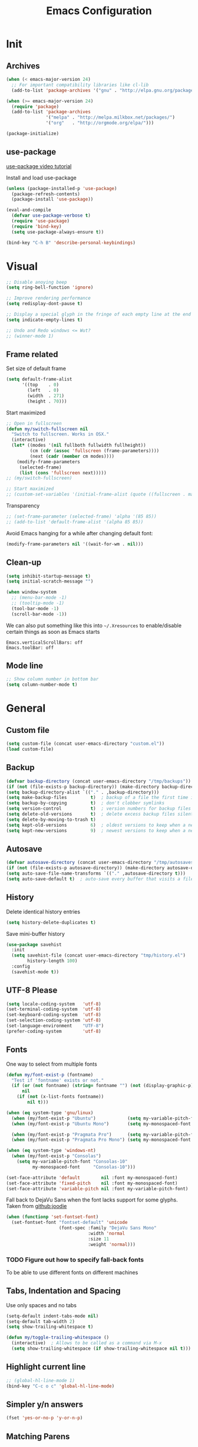 #+TITLE: Emacs Configuration

* Init
** Archives
#+BEGIN_SRC emacs-lisp
  (when (< emacs-major-version 24)
    ;; For important compatibility libraries like cl-lib
    (add-to-list 'package-archives '("gnu" . "http://elpa.gnu.org/packages/")))

  (when (>= emacs-major-version 24)
    (require 'package)
    (add-to-list 'package-archives
                 '("melpa" . "http://melpa.milkbox.net/packages/")
                 '("org"   . "http://orgmode.org/elpa/")))

  (package-initialize)
#+END_SRC

** use-package
[[https://www.youtube.com/watch?v%3D2TSKxxYEbII][use-package video tutorial]]

Install and load use-package
#+BEGIN_SRC emacs-lisp
  (unless (package-installed-p 'use-package)
    (package-refresh-contents)
    (package-install 'use-package))

  (eval-and-compile
    (defvar use-package-verbose t)
    (require 'use-package)
    (require 'bind-key)
    (setq use-package-always-ensure t))

  (bind-key "C-h B" 'describe-personal-keybindings)
#+END_SRC

* Visual
#+BEGIN_SRC emacs-lisp
  ;; Disable anoying beep
  (setq ring-bell-function 'ignore)

  ;; Improve rendering performance
  (setq redisplay-dont-pause t)

  ;; Display a special glyph in the fringe of each empty line at the end of the buffer
  (setq indicate-empty-lines t)

  ;; Undo and Redo windows <= Wut?
  ;; (winner-mode 1)
#+END_SRC

** Frame related
Set size of default frame
#+BEGIN_SRC emacs-lisp
  (setq default-frame-alist
        '((top    . 0)
          (left   . 0)
          (width  . 271)
          (height . 70)))
#+END_SRC

Start maximized
#+BEGIN_SRC emacs-lisp
  ;; Open in fullscreen
  (defun my/switch-fullscreen nil
    "Switch to fullscreen. Works in OSX."
    (interactive)
    (let* ((modes '(nil fullboth fullwidth fullheight))
           (cm (cdr (assoc 'fullscreen (frame-parameters))))
           (next (cadr (member cm modes))))
      (modify-frame-parameters
       (selected-frame)
       (list (cons 'fullscreen next)))))
  ;; (my/switch-fullscreen)

  ;; Start maximized
  ;; (custom-set-variables '(initial-frame-alist (quote ((fullscreen . maximized)))))
#+END_SRC

Transparency
#+BEGIN_SRC emacs-lisp
  ;; (set-frame-parameter (selected-frame) 'alpha '(85 85))
  ;; (add-to-list 'default-frame-alist '(alpha 85 85))
#+END_SRC

Avoid Emacs hanging for a while after changing default font:
#+BEGIN_SRC emacs-lisp
(modify-frame-parameters nil '((wait-for-wm . nil)))
#+END_SRC

** Clean-up
#+BEGIN_SRC emacs-lisp
  (setq inhibit-startup-message t)
  (setq initial-scratch-message "")

  (when window-system
    ;; (menu-bar-mode -1)
    ;; (tooltip-mode -1)
    (tool-bar-mode -1)
    (scroll-bar-mode -1))
#+END_SRC

We can also put something like this into =~/.Xresources= to enable/disable certain things as soon as Emacs starts
#+BEGIN_EXAMPLE
Emacs.verticalScrollBars: off
Emacs.toolBar: off
#+END_EXAMPLE

** Mode line
#+BEGIN_SRC emacs-lisp
  ;; Show column number in bottom bar
  (setq column-number-mode t)
#+END_SRC

* General
** Custom file
#+BEGIN_SRC emacs-lisp
  (setq custom-file (concat user-emacs-directory "custom.el"))
  (load custom-file)
#+END_SRC

** Backup
#+BEGIN_SRC emacs-lisp
  (defvar backup-directory (concat user-emacs-directory "/tmp/backups"))
  (if (not (file-exists-p backup-directory)) (make-directory backup-directory t))
  (setq backup-directory-alist `(("." . ,backup-directory)))
  (setq make-backup-files         t)  ; backup of a file the first time it is saved.
  (setq backup-by-copying         t)  ; don't clobber symlinks
  (setq version-control           t)  ; version numbers for backup files
  (setq delete-old-versions       t)  ; delete excess backup files silently
  (setq delete-by-moving-to-trash t)
  (setq kept-old-versions         6)  ; oldest versions to keep when a new numbered backup is made (default: 2)
  (setq kept-new-versions         9)  ; newest versions to keep when a new numbered backup is made (default: 2)
#+END_SRC

** Autosave
#+BEGIN_SRC emacs-lisp
  (defvar autosave-directory (concat user-emacs-directory "/tmp/autosaves"))
  (if (not (file-exists-p autosave-directory)) (make-directory autosave-directory t))
  (setq auto-save-file-name-transforms `(("." ,autosave-directory t)))
  (setq auto-save-default t)  ; auto-save every buffer that visits a file
#+END_SRC

** History
Delete identical history entries
#+BEGIN_SRC emacs-lisp
(setq history-delete-duplicates t)
#+END_SRC

Save mini-buffer history
#+BEGIN_SRC emacs-lisp
  (use-package savehist
    :init
    (setq savehist-file (concat user-emacs-directory "tmp/history.el")
          history-length 100)
    :config
    (savehist-mode t))
#+END_SRC

** UTF-8 Please
#+BEGIN_SRC emacs-lisp
  (setq locale-coding-system   'utf-8)
  (set-terminal-coding-system  'utf-8)
  (set-keyboard-coding-system  'utf-8)
  (set-selection-coding-system 'utf-8)
  (set-language-environment    "UTF-8")
  (prefer-coding-system        'utf-8)
#+END_SRC

** Fonts
One way to select from multiple fonts
#+BEGIN_SRC emacs-lisp
  (defun my/font-exist-p (fontname)
    "Test if 'fontname' exists or not."
    (if (or (not fontname) (string= fontname "") (not (display-graphic-p)))
        nil
      (if (not (x-list-fonts fontname))
          nil t)))

  (when (eq system-type 'gnu/linux)
    (when (my/font-exist-p "Ubuntu")            (setq my-variable-pitch-font "Ubuntu-10.5"))
    (when (my/font-exist-p "Ubuntu Mono")       (setq my-monospaced-font     "Ubuntu Mono-10.5"))

    (when (my/font-exist-p "Pragmata Pro")      (setq my-variable-pitch-font "Pragmata Pro-10"))
    (when (my/font-exist-p "Pragmata Pro Mono") (setq my-monospaced-font     "Pragmata Pro Mono-10")))

  (when (eq system-type 'windows-nt)
    (when (my/font-exist-p "Consolas")
      (setq my-variable-pitch-font "Consolas-10"
            my-monospaced-font     "Consolas-10")))

  (set-face-attribute 'default        nil :font my-monospaced-font)
  (set-face-attribute 'fixed-pitch    nil :font my-monospaced-font)
  (set-face-attribute 'variable-pitch nil :font my-variable-pitch-font)
#+END_SRC

Fall back to DejaVu Sans when the font lacks support for some glyphs. Taken from [[https://github.com/joodie/emacs-literal-config/blob/c66e30ce961b140dd3e84116f4d45cbc19d0d944/emacs.org#font][github:joodie]]
#+BEGIN_SRC emacs-lisp
  (when (functionp 'set-fontset-font)
    (set-fontset-font "fontset-default" 'unicode
                      (font-spec :family "DejaVu Sans Mono"
                                 :width 'normal
                                 :size 11
                                 :weight 'normal)))
#+END_SRC

*** TODO Figure out how to specify fall-back fonts
To be able to use different fonts on different machines

** Tabs, Indentation and Spacing
Use only spaces and no tabs
#+BEGIN_SRC emacs-lisp
  (setq-default indent-tabs-mode nil)
  (setq-default tab-width 2)
  (setq show-trailing-whitespace t)

  (defun my/toggle-trailing-whitespace ()
    (interactive)  ; Allows to be called as a command via M-x
    (setq show-trailing-whitespace (if show-trailing-whitespace nil t)))  
#+END_SRC

** Highlight current line
#+BEGIN_SRC emacs-lisp
  ;; (global-hl-line-mode 1)
  (bind-key "C-c o c" 'global-hl-line-mode)
#+END_SRC

** Simpler y/n answers
#+BEGIN_SRC emacs-lisp
  (fset 'yes-or-no-p 'y-or-n-p)
#+END_SRC

** Matching Parens
#+BEGIN_SRC emacs-lisp
  (show-paren-mode 1)
  (setq show-paren-delay 0)
  ;; (setq show-paren-style 'expression)
#+END_SRC

** TODO Emacs server
- Always start the emacs-server, except when run in daemon mode
- Already Disable prompt asking you if you want to kill a buffer with a live process attached to it.
  http://stackoverflow.com/questions/268088/how-to-remove-the-prompt-for-killing-emacsclient-buffers

#+BEGIN_SRC emacs-lisp
  (use-package server
    :disabled
    :config
    (unless (or (daemonp) (server-running-p))
      (server-mode 1))
    (add-hook 'server-switch-hook 'raise-frame))
#+END_SRC

Alias for emacsclient:
#+BEGIN_EXAMPLE
alias e="emacsclient --no-wait --alternate-editor=\"\" --create-frame"
#+END_EXAMPLE

** Misc
#+BEGIN_SRC emacs-lisp
  ;; Count 1 space after a period as the end of a sentence, instead of 2
  (setq sentence-end-double-space nil)

  ;; Enable editing by visual lines
  (global-visual-line-mode t)
  (diminish 'visual-line-mode)

  ;; Let emacs react faster to keystrokes
  (setq echo-keystrokes 0.1)
  (setq idle-update-delay 0.35)
#+END_SRC

* Packages
** evil
#+BEGIN_SRC emacs-lisp
  (use-package evil
    ;; :disabled
#+END_SRC

evil can be toggled using =C-z=

*** :init
#+BEGIN_SRC emacs-lisp
  :init
  (evil-mode t)
#+END_SRC
  
**** Color the cursor to indicate the Evil mode. White to indicate that we've switched back to Emacs
#+BEGIN_SRC emacs-lisp
  (setq evil-normal-state-cursor   '("#719e07" box)
        evil-visual-state-cursor   '("#b58900" box)
        evil-insert-state-cursor   '("#268bd2" bar)
        evil-replace-state-cursor  '("#dc322f" bar)
        evil-operator-state-cursor '("#dc322f" hollow)
        evil-emacs-state-cursor    '("white"   box))
#+END_SRC

*** :config
#+BEGIN_SRC emacs-lisp
  :config
#+END_SRC

**** evil-commentary
#+BEGIN_SRC emacs-lisp
  (use-package evil-commentary
    :diminish evil-commentary-mode
    :config (evil-commentary-mode))
#+END_SRC

**** evil-surround
#+BEGIN_SRC emacs-lisp
  (use-package evil-surround
    :config (global-evil-surround-mode))
#+END_SRC

**** evil-visualstar
#+BEGIN_SRC emacs-lisp
  (use-package evil-visualstar
    :config (global-evil-visualstar-mode))
#+END_SRC

**** evil-exchange
#+BEGIN_SRC emacs-lisp
  (use-package evil-exchange
    :config (evil-exchange-cx-install))
#+END_SRC

**** evil-leader
#+BEGIN_SRC emacs-lisp
  (use-package evil-leader)
#+END_SRC

**** evil-matchit
#+BEGIN_SRC emacs-lisp
  (use-package evil-matchit)
#+END_SRC

**** evil-numbers
#+BEGIN_SRC emacs-lisp
  (use-package evil-numbers)
#+END_SRC

**** Make escape quit everything, whenever possible.
#+BEGIN_SRC emacs-lisp
  (defun minibuffer-keyboard-quit ()
    "Abort recursive edit.
          In Delete Selection mode, if the mark is active, just deactivate it;
          then it takes a second \\[keyboard-quit] to abort the minibuffer."
    (interactive)
    (if (and delete-selection-mode transient-mark-mode mark-active)
        (setq deactivate-mark  t)
      (when (get-buffer "*Completions*") (delete-windows-on "*Completions*"))
      (abort-recursive-edit)))

  (bind-key [escape] 'keyboard-quit            evil-normal-state-map          )
  (bind-key [escape] 'keyboard-quit            evil-visual-state-map          )
  (bind-key [escape] 'minibuffer-keyboard-quit minibuffer-local-map           )
  (bind-key [escape] 'minibuffer-keyboard-quit minibuffer-local-ns-map        )
  (bind-key [escape] 'minibuffer-keyboard-quit minibuffer-local-completion-map)
  (bind-key [escape] 'minibuffer-keyboard-quit minibuffer-local-must-match-map)
  (bind-key [escape] 'minibuffer-keyboard-quit minibuffer-local-isearch-map   )
#+END_SRC

*** END
#+BEGIN_SRC emacs-lisp
)
#+END_SRC

** TODO flycheck
** helm
[[http://tuhdo.github.io/helm-intro.html][Introduction to Helm by reddit:/u/tuhdo]]

#+BEGIN_SRC emacs-lisp
  (use-package helm
    ;; :disabled
    :diminish helm-mode
#+END_SRC

*** :init
#+BEGIN_SRC emacs-lisp
  :init
  (require 'helm-config)

  (setq helm-quick-update                     t   )
  (setq helm-idle-delay                       0.0 )
  (setq helm-input-idle-delay                 0.01)
  (setq helm-split-window-in-side-p           t   )  ; open helm buffer inside current window, not occupy whole other window
  (setq helm-move-to-line-cycle-in-source     t   )  ; move to end or beginning of source when reaching top or bottom of source
  (setq helm-display-header-line              nil )  ; Disable the header

  (setq helm-mode-fuzzy-match                 t   )
  (setq helm-apropos-fuzzy-match              t   )
  (setq helm-buffers-fuzzy-matching           t   )
  (setq helm-completion-in-region-fuzzy-match t   )
  (setq helm-lisp-fuzzy-completion            t   )
  (setq helm-locate-fuzzy-match               t   )
  (setq helm-recentf-fuzzy-match              t   )

  (helm-mode t)
  (helm-autoresize-mode t)
  (semantic-mode t)
#+END_SRC

*** :config
#+BEGIN_SRC emacs-lisp
  :config
  (unbind-key "C-x c")
#+END_SRC

**** Remove sub-headers line if only a single source; keep them for multiple sources
#+BEGIN_SRC emacs-lisp
  (defvar helm-source-header-default-background (face-attribute 'helm-source-header :background))
  (defvar helm-source-header-default-foreground (face-attribute 'helm-source-header :foreground))
  (defvar helm-source-header-default-box        (face-attribute 'helm-source-header :box))

  (defun helm-toggle-header-line ()
    (if (> (length helm-sources) 1)
        (set-face-attribute 'helm-source-header nil
                            :foreground helm-source-header-default-foreground
                            :background helm-source-header-default-background
                            :box helm-source-header-default-box
                            :height 1.0)
      (set-face-attribute 'helm-source-header nil
                          :foreground (face-attribute 'helm-selection :background)
                          :background (face-attribute 'helm-selection :background)
                          :box nil
                          :height 0.1)))
  (add-hook 'helm-before-initialize-hook 'helm-toggle-header-line)
#+END_SRC

**** helm-descbinds
#+BEGIN_SRC emacs-lisp
  (use-package helm-descbinds
    :init (helm-descbinds-mode t))
#+END_SRC

*** :bind
This allows us to create new custom bindings within helm's default map thereby allowing us to use the default keybindings as well
#+BEGIN_SRC emacs-lisp
  :bind (("C-c h" . helm-command-prefix)
         :map       helm-command-map
         ("b"     . helm-buffers-list)
         ("e"     . helm-find-files)    ; Find files in the current directory
         ("m"     . helm-mini)          ; m-mixed
         ("/"     . helm-occur))        ; search in all open buffers
  :bind* ("M-x"   . helm-M-x)
#+END_SRC

Other useful default keybinds:
|--------------+------------------------+--------------------------------------------------------------|
| <prefix> a   | helm-apropos           | Unholy amalgam of describe-function, variable, commands etc. |
| <prefix> i   | helm-semantic-or-imenu | Show outline and major definitions                           |
| <prefix> r   | helm-regexp            | Construct a regexp                                           |
| <prefix> C-, | helm-calcul-expression | Interface to calc command                                    |
|--------------+------------------------+--------------------------------------------------------------|

*** use-package END
#+BEGIN_SRC emacs-lisp
)
#+END_SRC

** linum-relative
Relative line-numbers ala vim
#+BEGIN_SRC emacs-lisp
  (use-package linum-relative
    :disabled
    :diminish linum-relative-mode
    :init
    (setq linum-relative-current-symbol "")
    (linum-relative-global-mode t))
#+END_SRC

*** TODO Figure out why it's necessary to explicitly specify :background for 'linum-relative-current-face
Shouldn't it inherit from 'linum?

*** TODO Fix ugly gaps in linum-face when lines wrap. [[http://emacs.stackexchange.com/a/897/9690][StackExchange Discussion]]
#+BEGIN_SRC emacs-lisp
  (defvar my-linum-gapless-margin-display
    `((margin left-margin) ,(propertize "     " 'face 'linum))
    "String used on the margin.")

  (defvar-local my-linum-gapless-margin-overlays nil
    "List of overlays in current buffer.")

  (defun my-linum-gapless-make-overlay-at (p)
    "Create a margin overlay at position P."
    (push (make-overlay p (1+ p)) my-linum-gapless-margin-overlays)
    (overlay-put
     (car my-linum-gapless-margin-overlays) 'before-string
     (propertize " "  'display my-linum-gapless-margin-display)))

  (defun my-linum-gapless-setup-margin-overlays ()
    "Put overlays on each line which is visually wrapped."
    (interactive)
    (let ((ww (- (window-width)
                 (if (= 0 (or (cdr fringe-mode) 1)) 1 0)))
          ov)
      (mapc #'delete-overlay my-linum-gapless-margin-overlays)
      (save-excursion
        (goto-char (point-min))
        (while (null (eobp))
          ;; On each logical line
          (forward-line 1)
          (save-excursion
            (forward-char -1)
            ;; Check if it has multiple visual lines.
            (while (>= (current-column) ww)
              (my-linum-gapless-make-overlay-at (point))
              (forward-char (- ww))))))))

  ;; (add-hook 'linum-before-numbering-hook #'my-linum-gapless-setup-margin-overlays)
#+END_SRC

** macrostep
Expand a macro and enter macrostep-mode by pressing /C-c m e/.
Once in macrostep-mode, press /e/ to expand, /c/ to collapse and /q/ to quit

#+BEGIN_SRC emacs-lisp
  (use-package macrostep
    :disabled
    :bind ("C-c m e" . macrostep-expand))
#+END_SRC

** org
#+BEGIN_SRC emacs-lisp
  (require 'org)
  (diminish 'org-indent-mode)
#+END_SRC

*** Misc
#+BEGIN_SRC emacs-lisp
  (setq org-indent-mode t)

  (setq org-directory "~/Notes")
  (setq org-default-notes-file "~/Notes/organizer.org")
        
  (setq org-M-RET-may-split-line '((item) (default . t)))
  (setq org-log-done 'time) ; 'time/'note
  ;; (setq org-special-ctrl-a/e t)
  ;; (setq org-return-follows-link nil)
  (setq org-use-speed-commands nil)
  ;; (setq org-speed-commands-user nil)
  (setq org-startup-align-all-tables nil)
  ;; (setq org-log-into-drawer nil)
  (setq org-tags-column 1)
  (setq org-hide-emphasis-markers t)  ; Hide markers for bold/italics etc.
  ;; (setq org-blank-before-new-entry '((heading . nil) (plain-list-item . nil)))
  ;; (setq org-completion-use-ido t)
  ;; (setq org-startup-truncated nil)
  (setq org-link-search-must-match-exact-headline nil)
#+END_SRC

*** Org babel languages
/org-babel-load-languages/ controls which languages are enabled for evaluation.
By default, only /emacs-lisp/ is enabled
#+BEGIN_SRC emacs-lisp
  (org-babel-do-load-languages 'org-babel-load-languages
                               '((python . t)
                                 (ruby   . t)
                                 (sh     . t)))

  (defun my/org-babel-evaluate-silent (lang body)
    "Do not ask for confirmation to evaluate these languages."
    (not (or (string= lang "emacs-lisp"))))
  (setq org-confirm-babel-evaluate 'my/org-babel-evaluate-silent)
#+END_SRC

*** Org babel source blocks
Enable syntax highlighting within the source blocks and keep the editing popup window within the same window.
Also, strip leading and trailing empty lines if any. 
/org-src-preserve-indentation/ will not add an extra level of indentation to the source code
#+BEGIN_SRC emacs-lisp
  (setq org-src-fontify-natively                       t
        org-src-window-setup                           'current-window
        org-src-strip-leading-and-trailing-blank-lines t
        ;; org-src-preserve-indentation                   t
        org-src-tab-acts-natively                      t)
#+END_SRC

*** Clean View
#+BEGIN_SRC emacs-lisp
  (setq org-startup-indented t)
  (setq org-hide-leading-stars t)
  (setq org-odd-level-only nil)

  ;; …▼•
  (setq org-ellipsis " ▼" )              ; Use a fancy arrow to indicate a fold instead of '...'
#+END_SRC

*** ToDo States
Custom keywords
#+BEGIN_SRC emacs-lisp
  (setq org-todo-keywords '((sequence "TODO(t)" "WAITING(w)" "|" "DONE(d)" "CANCEL(c)")))
#+END_SRC

*** Templates
#+BEGIN_SRC emacs-lisp
  (add-to-list 'org-structure-template-alist
               '("sl" "#+BEGIN_SRC emacs-lisp\n?\n#+END_SRC\n" "<src lang=\"?\">\n\n</src>"))
#+END_SRC

*** Fonts
#+BEGIN_SRC emacs-lisp
  ;; Variable pitch for non-code text
  ;(defun set-buffer-variable-pitch ()
  ;  (interactive)
  ;  (variable-pitch-mode t)
  ;  (setq line-spacing 3)
  ;  (set-face-attribute 'org-table            nil :inherit 'fixed-pitch)
  ;  (set-face-attribute 'org-code             nil :inherit 'fixed-pitch)
  ;  (set-face-attribute 'org-block            nil :inherit 'fixed-pitch)
  ;  (set-face-attribute 'org-block-background nil :inherit 'fixed-pitch)
  ;)
  ;
  ;(add-hook 'org-mode-hook 'set-buffer-variable-pitch)
  ;(add-hook 'eww-mode-hook 'set-buffer-variable-pitch)
  ;(add-hook 'markdown-mode-hook 'set-buffer-variable-pitch)
  ;(add-hook 'Info-mode-hook 'set-buffer-variable-pitch)
#+END_SRC

*** TODO Always use leuven for org-mode
#+BEGIN_SRC emacs-lisp
  (defun org-mode-theme-hook ()
    ;; do something here if use-package is deferred?
    (load-theme 'leuven t))

  ;; (add-hook 'org-mode-hook 'org-mode-theme-hook)
#+END_SRC

*** org-bullets
#+BEGIN_SRC emacs-lisp
  (use-package org-bullets
    ;; :disable
    :init   (setq org-bullets-bullet-list '("•"))
    :config (add-hook 'org-mode-hook (lambda () (org-bullets-mode 1))))
#+END_SRC

** TODO projectile
** TODO SLIME
** undo-tree
This lets us visually walk through the changes we've made, undo back to a certain point (or redo), and go down different branches.
Default binding is =C-x u=
#+BEGIN_SRC emacs-lisp
  (use-package undo-tree
    :ensure t
    :diminish undo-tree-mode
    :commands (undo-tree-visualize)
    :config
      (global-undo-tree-mode)
      (setq undo-tree-visualizer-timestamps t)
      (setq undo-tree-visualizer-diff t))
#+END_SRC

** TODO yasnippet
** Themes
*** Theme Directories
#+BEGIN_SRC emacs-lisp
  (add-to-list 'custom-theme-load-path (concat user-emacs-directory "/themes"))
  (add-to-list 'load-path (concat user-emacs-directory "/themes"))
#+END_SRC

*** monokai
#+BEGIN_SRC emacs-lisp
  (use-package monokai-theme
    :disabled
    :config
    ;; (setq monokai-use-variable-pitch nil
    ;;       monokai-height-minus-1     1.0
    ;;       monokai-height-plus-1      1.0
    ;;       monokai-height-plus-2      1.0
    ;;       monokai-height-plus-3      1.0
    ;;       monokai-height-plus-4      1.0)
    (load-theme 'monokai t))
#+END_SRC

*** solarized
#+BEGIN_SRC emacs-lisp
  (use-package solarized-theme
    :disabled
    :config
    ;; (setq solarized-use-variable-pitch nil
    ;;       solarized-height-minus-1     1.0
    ;;       solarized-height-plus-1      1.0
    ;;       solarized-height-plus-2      1.0
    ;;       solarized-height-plus-3      1.0
    ;;       solarized-height-plus-4      1.0)
    (setq solarized-use-less-bold t)
    ;; (set-face-attribute 'linum-relative-current-face nil :foreground "#D33682")
    (load-theme 'solarized-light t))
#+END_SRC

*** leuven
[[https://github.com/fniessen/emacs-leuven-theme][Github Link]]
#+BEGIN_SRC emacs-lisp
  (use-package leuven-theme
    ;; :disabled
    :config
    (load-theme 'leuven t))
#+END_SRC

*** After theme
#+BEGIN_SRC emacs-lisp
  ;; (set-face-attribute 'linum nil :font my-monospaced-font :background (face-attribute 'mode-line :background nil t) :inverse-video nil :box nil :strike-through nil :overline nil :underline nil :slant 'normal :weight 'normal)
  ;; (set-face-attribute 'linum-relative-current-face nil :inherit 'linum :weight 'bold :background (face-attribute 'linum :background nil t))
#+END_SRC

**** TODO Adjust evil-cursor colors
* Programming Languages Course on Coursera
[[http://tuhdo.github.io/emacs-for-proglang.html][Starter Kit]] from [[https://reddit.com/u/tuhdo][tuhdo]]

** sml-mode
#+BEGIN_SRC emacs-lisp
  (use-package sml-mode)

  (use-package geiser
    :config
    (setq geiser-default-implementation "racket"))
#+END_SRC

